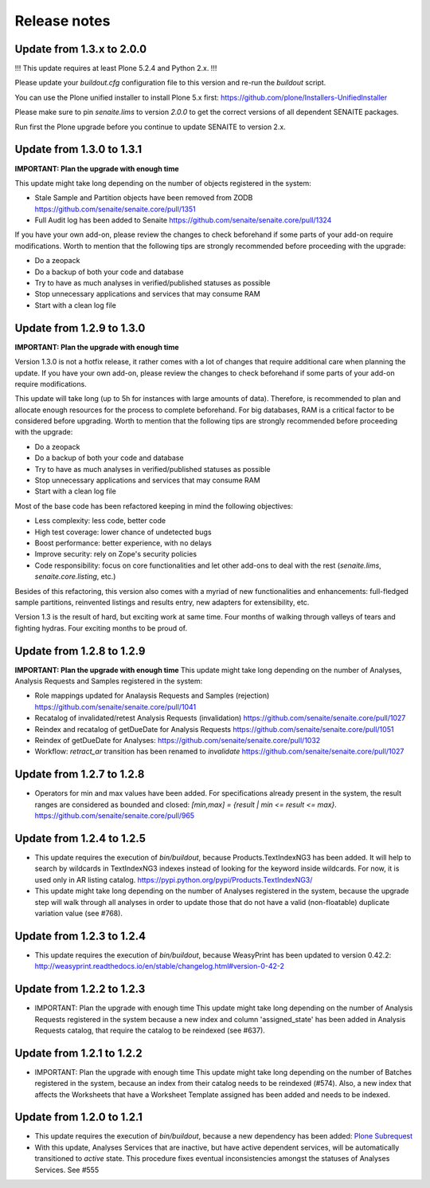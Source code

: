 Release notes
=============

Update from 1.3.x to 2.0.0
--------------------------

!!! This update requires at least Plone 5.2.4 and Python 2.x. !!!

Please update your `buildout.cfg` configuration file to this version and re-run
the `buildout` script.

You can use the Plone unified installer to install Plone 5.x first:
https://github.com/plone/Installers-UnifiedInstaller

Please make sure to pin `senaite.lims` to version `2.0.0` to get the correct
versions of all dependent SENAITE packages.

Run first the Plone upgrade before you continue to update SENAITE to version 2.x.



Update from 1.3.0 to 1.3.1
--------------------------

**IMPORTANT: Plan the upgrade with enough time**

This update might take long depending on the number of objects registered in
the system:

- Stale Sample and Partition objects have been removed from ZODB
  https://github.com/senaite/senaite.core/pull/1351

- Full Audit log has been added to Senaite
  https://github.com/senaite/senaite.core/pull/1324

If you have your own add-on, please review the changes to check beforehand
if some parts of your add-on require modifications. Worth to mention that the
following tips are strongly recommended before proceeding with the upgrade:

- Do a zeopack
- Do a backup of both your code and database
- Try to have as much analyses in verified/published statuses as possible
- Stop unnecessary applications and services that may consume RAM
- Start with a clean log file


Update from 1.2.9 to 1.3.0
--------------------------

**IMPORTANT: Plan the upgrade with enough time**

Version 1.3.0 is not a hotfix release, it rather comes with a lot of changes
that require additional care when planning the update. If you have your own
add-on, please review the changes to check beforehand if some parts of your
add-on require modifications.

This update will take long (up to 5h for instances with large amounts of data).
Therefore, is recommended to plan and allocate enough resources for the process
to complete beforehand. For big databases, RAM is a critical factor to be
considered before upgrading. Worth to mention that the following tips are
strongly recommended before proceeding with the upgrade:

- Do a zeopack
- Do a backup of both your code and database
- Try to have as much analyses in verified/published statuses as possible
- Stop unnecessary applications and services that may consume RAM
- Start with a clean log file

Most of the base code has been refactored keeping in mind the following
objectives:

- Less complexity: less code, better code
- High test coverage: lower chance of undetected bugs
- Boost performance: better experience, with no delays
- Improve security: rely on Zope's security policies
- Code responsibility: focus on core functionalities and let other add-ons to
  deal with the rest (`senaite.lims`, `senaite.core.listing`, etc.)

Besides of this refactoring, this version also comes with a myriad of new
functionalities and enhancements: full-fledged sample partitions, reinvented
listings and results entry, new adapters for extensibility, etc.

Version 1.3 is the result of hard, but exciting work at same time. Four months
of walking through valleys of tears and fighting hydras. Four exciting months to
be proud of.


Update from 1.2.8 to 1.2.9
--------------------------

**IMPORTANT: Plan the upgrade with enough time**
This update might take long depending on the number of Analyses, Analysis
Requests and Samples registered in the system:

- Role mappings updated for Analaysis Requests and Samples (rejection)
  https://github.com/senaite/senaite.core/pull/1041

- Recatalog of invalidated/retest Analysis Requests (invalidation)
  https://github.com/senaite/senaite.core/pull/1027

- Reindex and recatalog of getDueDate for Analysis Requests
  https://github.com/senaite/senaite.core/pull/1051

- Reindex of getDueDate for Analyses:
  https://github.com/senaite/senaite.core/pull/1032

- Workflow: `retract_ar` transition has been renamed to `invalidate`
  https://github.com/senaite/senaite.core/pull/1027


Update from 1.2.7 to 1.2.8
--------------------------

- Operators for min and max values have been added. For specifications already
  present in the system, the result ranges are considered as bounded and closed:
  `[min,max] = {result | min <= result <= max}`.
  https://github.com/senaite/senaite.core/pull/965


Update from 1.2.4 to 1.2.5
--------------------------

- This update requires the execution of `bin/buildout`, because
  Products.TextIndexNG3 has been added. It will help to search by wildcards in
  TextIndexNG3 indexes instead of looking for the keyword inside wildcards.
  For now, it is used only in AR listing catalog.
  https://pypi.python.org/pypi/Products.TextIndexNG3/

- This update might take long depending on the number of Analyses registered in
  the system, because the upgrade step will walk through all analyses in order
  to update those that do not have a valid (non-floatable) duplicate variation
  value (see #768).


Update from 1.2.3 to 1.2.4
--------------------------

- This update requires the execution of `bin/buildout`, because WeasyPrint has
  been updated to version 0.42.2:
  http://weasyprint.readthedocs.io/en/stable/changelog.html#version-0-42-2


Update from 1.2.2 to 1.2.3
--------------------------

- IMPORTANT: Plan the upgrade with enough time
  This update might take long depending on the number of Analysis Requests
  registered in the system because a new index and column 'assigned_state' has
  been added in Analysis Requests catalog, that require the catalog to be
  reindexed (see #637).


Update from 1.2.1 to 1.2.2
--------------------------

- IMPORTANT: Plan the upgrade with enough time
  This update might take long depending on the number of Batches registered in
  the system, because an index from their catalog needs to be reindexed (#574).
  Also, a new index that affects the Worksheets that have a Worksheet Template
  assigned has been added and needs to be indexed.


Update from 1.2.0 to 1.2.1
--------------------------

- This update requires the execution of `bin/buildout`, because a new dependency has
  been added: `Plone Subrequest <https://pypi.python.org/pypi/plone.subrequest/>`_

- With this update, Analyses Services that are inactive, but have active
  dependent services, will be automatically transitioned to `active` state. This
  procedure fixes eventual inconsistencies amongst the statuses of Analyses
  Services. See #555
